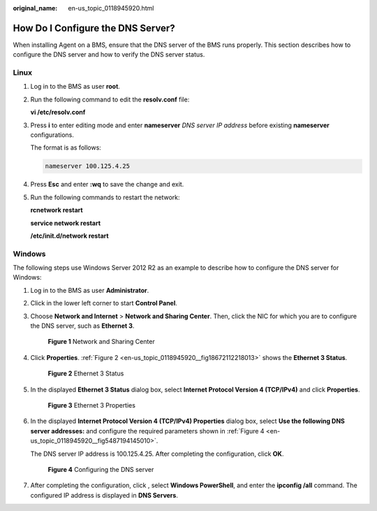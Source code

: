 :original_name: en-us_topic_0118945920.html

.. _en-us_topic_0118945920:

How Do I Configure the DNS Server?
==================================

When installing Agent on a BMS, ensure that the DNS server of the BMS runs properly. This section describes how to configure the DNS server and how to verify the DNS server status.

Linux
-----

#. Log in to the BMS as user **root**.

#. Run the following command to edit the **resolv.conf** file:

   **vi /etc/resolv.conf**

#. Press **i** to enter editing mode and enter **nameserver** *DNS server IP address* before existing **nameserver** configurations.

   The format is as follows:

   .. code-block::

      nameserver 100.125.4.25

#. Press **Esc** and enter **:wq** to save the change and exit.

#. Run the following commands to restart the network:

   **rcnetwork restart**

   **service network restart**

   **/etc/init.d/network restart**

Windows
-------

The following steps use Windows Server 2012 R2 as an example to describe how to configure the DNS server for Windows:

#. Log in to the BMS as user **Administrator**.

#. Click |image1| in the lower left corner to start **Control Panel**.

#. Choose **Network and Internet** > **Network and Sharing Center**. Then, click the NIC for which you are to configure the DNS server, such as **Ethernet 3**.


   .. figure:: /_static/images/en-us_image_0177079630.png
      :alt: **Figure 1** Network and Sharing Center

      **Figure 1** Network and Sharing Center

#. Click **Properties**. :ref:`Figure 2 <en-us_topic_0118945920__fig18672112218013>` shows the **Ethernet 3 Status**.

   .. _en-us_topic_0118945920__fig18672112218013:

   .. figure:: /_static/images/en-us_image_0177079750.png
      :alt: **Figure 2** Ethernet 3 Status

      **Figure 2** Ethernet 3 Status

#. In the displayed **Ethernet 3 Status** dialog box, select **Internet Protocol Version 4 (TCP/IPv4)** and click **Properties**.


   .. figure:: /_static/images/en-us_image_0177080622.png
      :alt: **Figure 3** Ethernet 3 Properties

      **Figure 3** Ethernet 3 Properties

#. In the displayed **Internet Protocol Version 4 (TCP/IPv4) Properties** dialog box, select **Use the following DNS server addresses:** and configure the required parameters shown in :ref:`Figure 4 <en-us_topic_0118945920__fig5487194145010>`.

   The DNS server IP address is 100.125.4.25. After completing the configuration, click **OK**.

   .. _en-us_topic_0118945920__fig5487194145010:

   .. figure:: /_static/images/en-us_image_0177079125.png
      :alt: **Figure 4** Configuring the DNS server

      **Figure 4** Configuring the DNS server

#. After completing the configuration, click |image2|, select **Windows PowerShell**, and enter the **ipconfig /all** command. The configured IP address is displayed in **DNS Servers**.

.. |image1| image:: /_static/images/en-us_image_0177077692.png
.. |image2| image:: /_static/images/en-us_image_0177081710.png

